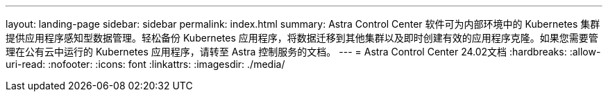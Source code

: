---
layout: landing-page 
sidebar: sidebar 
permalink: index.html 
summary: Astra Control Center 软件可为内部环境中的 Kubernetes 集群提供应用程序感知型数据管理。轻松备份 Kubernetes 应用程序，将数据迁移到其他集群以及即时创建有效的应用程序克隆。如果您需要管理在公有云中运行的 Kubernetes 应用程序，请转至 Astra 控制服务的文档。 
---
= Astra Control Center 24.02文档
:hardbreaks:
:allow-uri-read: 
:nofooter: 
:icons: font
:linkattrs: 
:imagesdir: ./media/


